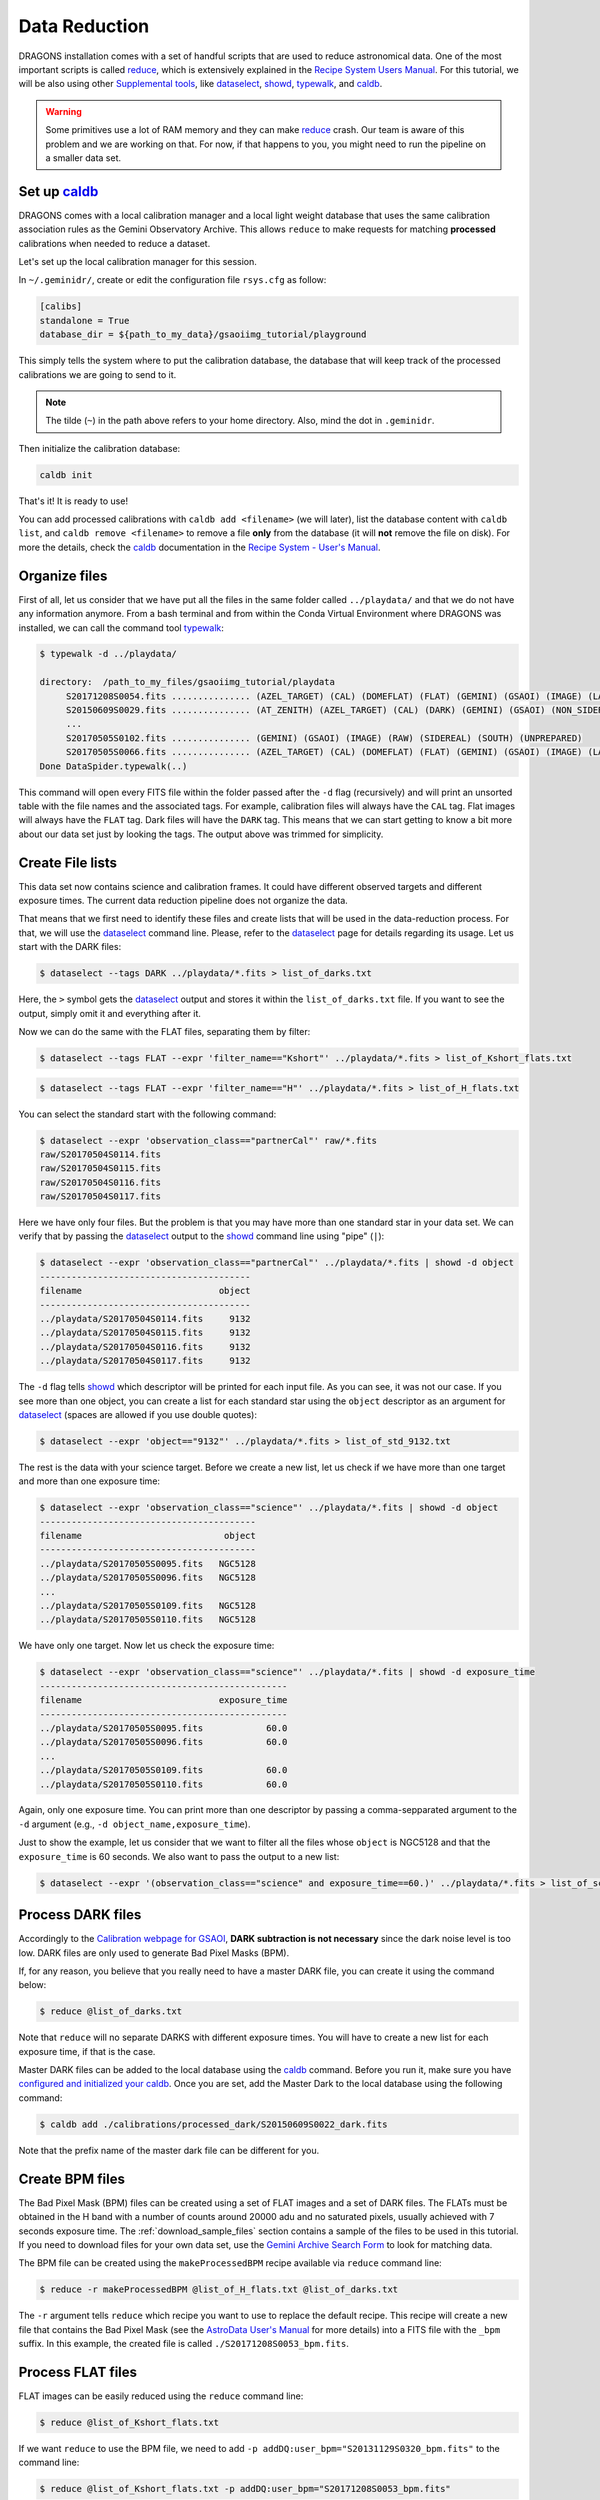 .. 02_data_reduction.rst

.. _caldb: https://dragons-recipe-system-users-manual.readthedocs.io/en/latest/supptools.html#caldb

.. _dataselect: https://dragons-recipe-system-users-manual.readthedocs.io/en/latest/supptools.html#dataselect

.. _reduce: https://dragons-recipe-system-users-manual.readthedocs.io/en/latest/supptools.html#typewalk

.. _showd: https://dragons-recipe-system-users-manual.readthedocs.io/en/latest/supptools.html#showd

.. _showrecipes: https://dragons-recipe-system-users-manual.readthedocs.io/en/latest/supptools.html#showrecipes

.. _showpars: https://dragons-recipe-system-users-manual.readthedocs.io/en/latest/supptools.html#showpars

.. _typewalk: https://dragons-recipe-system-users-manual.readthedocs.io/en/latest/supptools.html#typewalk

.. |github| image:: /_static/img/GitHub-Mark-32px.png
    :scale: 75%


.. _command_line_data_reduction:

Data Reduction
**************

DRAGONS installation comes with a set of handful scripts that are used to
reduce astronomical data. One of the most important scripts is called
reduce_, which is extensively explained in the `Recipe System Users Manual
<https://dragons-recipe-system-users-manual.readthedocs.io/en/latest/index.html>`_.
For this tutorial, we will be also using other `Supplemental tools
<https://dragons-recipe-system-users-manual.readthedocs.io/en/latest/supptools.html>`_,
like dataselect_, showd_, typewalk_, and caldb_.

.. warning:: Some primitives use a lot of RAM memory and they can make reduce_
    crash. Our team is aware of this problem and we are working on that. For
    now, if that happens to you, you might need to run the pipeline on a
    smaller data set.


.. _setup_caldb:

Set up caldb_
-------------

DRAGONS comes with a local calibration manager and a local light weight database
that uses the same calibration association rules as the Gemini Observatory
Archive. This allows ``reduce`` to make requests for matching **processed**
calibrations when needed to reduce a dataset.

Let's set up the local calibration manager for this session.

In ``~/.geminidr/``, create or edit the configuration file ``rsys.cfg`` as
follow:

.. code-block:: none

    [calibs]
    standalone = True
    database_dir = ${path_to_my_data}/gsaoiimg_tutorial/playground

This simply tells the system where to put the calibration database, the
database that will keep track of the processed calibrations we are going to
send to it.

.. note:: The tilde (``~``) in the path above refers to your home directory.
   Also, mind the dot in ``.geminidr``.

Then initialize the calibration database:

.. code-block:: bash

    caldb init

That's it! It is ready to use!

You can add processed calibrations with ``caldb add <filename>`` (we will
later), list the database content with ``caldb list``, and
``caldb remove <filename>`` to remove a file **only** from the database
(it will **not** remove the file on disk). For more the details, check the
caldb_ documentation in the `Recipe System - User's Manual <https://dragons-recipe-system-users-manual.readthedocs.io/>`_.


.. _organize_files:

Organize files
--------------

First of all, let us consider that we have put all the files in the same folder
called ``../playdata/`` and that we do not have any information anymore. From a
bash terminal and from within the Conda Virtual Environment where DRAGONS was
installed, we can call the command tool typewalk_:

..  code-block:: bash

    $ typewalk -d ../playdata/

    directory:  /path_to_my_files/gsaoiimg_tutorial/playdata
         S20171208S0054.fits ............... (AZEL_TARGET) (CAL) (DOMEFLAT) (FLAT) (GEMINI) (GSAOI) (IMAGE) (LAMPON) (NON_SIDEREAL) (RAW) (SOUTH) (UNPREPARED)
         S20150609S0029.fits ............... (AT_ZENITH) (AZEL_TARGET) (CAL) (DARK) (GEMINI) (GSAOI) (NON_SIDEREAL) (RAW) (SOUTH) (UNPREPARED)
         ...
         S20170505S0102.fits ............... (GEMINI) (GSAOI) (IMAGE) (RAW) (SIDEREAL) (SOUTH) (UNPREPARED)
         S20170505S0066.fits ............... (AZEL_TARGET) (CAL) (DOMEFLAT) (FLAT) (GEMINI) (GSAOI) (IMAGE) (LAMPOFF) (NON_SIDEREAL) (RAW) (SOUTH) (UNPREPARED)
    Done DataSpider.typewalk(..)

This command will open every FITS file within the folder passed after the ``-d``
flag (recursively) and will print an unsorted table with the file names and the
associated tags. For example, calibration files will always have the ``CAL``
tag. Flat images will always have the ``FLAT`` tag. Dark files will have the
``DARK`` tag. This means that we can start getting to know a bit more about our
data set just by looking the tags. The output above was trimmed for simplicity.


.. _create_file_lists:

Create File lists
-----------------

This data set now contains science and calibration frames. It could have
different observed targets and different exposure times. The current data
reduction pipeline does not organize the data.

That means that we first need to identify these files and create lists that will
be used in the data-reduction process. For that, we will use the dataselect_
command line. Please, refer to the dataselect_ page for details regarding its
usage. Let us start with the DARK files:

..  code-block:: bash

    $ dataselect --tags DARK ../playdata/*.fits > list_of_darks.txt


Here, the ``>`` symbol gets the dataselect_ output and stores it within the
``list_of_darks.txt`` file. If you want to see the output, simply omit it and
everything after it.

Now we can do the same with the FLAT files, separating them by filter:

..  code-block:: bash

    $ dataselect --tags FLAT --expr 'filter_name=="Kshort"' ../playdata/*.fits > list_of_Kshort_flats.txt


..  code-block:: bash

    $ dataselect --tags FLAT --expr 'filter_name=="H"' ../playdata/*.fits > list_of_H_flats.txt


You can select the standard start with the following command:

..  code-block:: bash

    $ dataselect --expr 'observation_class=="partnerCal"' raw/*.fits
    raw/S20170504S0114.fits
    raw/S20170504S0115.fits
    raw/S20170504S0116.fits
    raw/S20170504S0117.fits

Here we have only four files. But the problem is that you may have more than one
standard star in your data set. We can verify that by passing the dataselect_
output to the showd_ command line using "pipe" (``|``):

..  code-block:: bash

    $ dataselect --expr 'observation_class=="partnerCal"' ../playdata/*.fits | showd -d object
    ----------------------------------------
    filename                          object
    ----------------------------------------
    ../playdata/S20170504S0114.fits     9132
    ../playdata/S20170504S0115.fits     9132
    ../playdata/S20170504S0116.fits     9132
    ../playdata/S20170504S0117.fits     9132


The ``-d`` flag tells showd_ which descriptor will be printed for each input
file. As you can see, it was not our case. If you see more than one object, you
can create a list for each standard star using the ``object`` descriptor
as an argument for dataselect_ (spaces are allowed if you use double quotes):

.. code-block:: bash

    $ dataselect --expr 'object=="9132"' ../playdata/*.fits > list_of_std_9132.txt


The rest is the data with your science target. Before we create a new list, let
us check if we have more than one target and more than one exposure time:

.. code-block:: bash

    $ dataselect --expr 'observation_class=="science"' ../playdata/*.fits | showd -d object
    -----------------------------------------
    filename                           object
    -----------------------------------------
    ../playdata/S20170505S0095.fits   NGC5128
    ../playdata/S20170505S0096.fits   NGC5128
    ...
    ../playdata/S20170505S0109.fits   NGC5128
    ../playdata/S20170505S0110.fits   NGC5128


We have only one target. Now let us check the exposure time:

..  code-block:: bash

    $ dataselect --expr 'observation_class=="science"' ../playdata/*.fits | showd -d exposure_time
    -----------------------------------------------
    filename                          exposure_time
    -----------------------------------------------
    ../playdata/S20170505S0095.fits            60.0
    ../playdata/S20170505S0096.fits            60.0
    ...
    ../playdata/S20170505S0109.fits            60.0
    ../playdata/S20170505S0110.fits            60.0


Again, only one exposure time. You can print more than one descriptor by passing
a comma-sepparated argument to the ``-d`` argument (e.g.,
``-d object_name,exposure_time``).

Just to show the example, let us consider that we want to filter all the files
whose ``object`` is NGC5128 and that the ``exposure_time`` is 60 seconds. We
also want to pass the output to a new list:

.. code-block:: bash

   $ dataselect --expr '(observation_class=="science" and exposure_time==60.)' ../playdata/*.fits > list_of_science_files.txt


.. _process_dark_files:

Process DARK files
------------------

Accordingly to the `Calibration webpage for GSAOI
<https://www.gemini.edu/sciops/instruments/gsaoi/calibrations>`_,
**DARK subtraction is not necessary** since the dark noise level is too low. DARK
files are only used to generate Bad Pixel Masks (BPM).

If, for any reason, you believe that you really need to have a master DARK file,
you can create it using the command below:

..  code-block:: bash

   $ reduce @list_of_darks.txt


Note that ``reduce`` will no separate DARKS with different exposure times. You
will have to create a new list for each exposure time, if that is the case.

Master DARK files can be added to the local database using the caldb_
command. Before you run it, make sure you have `configured and initialized your
caldb <caldb>`_. Once you are set, add the Master Dark to the local database using
the following command:

.. code-block:: bash

   $ caldb add ./calibrations/processed_dark/S20150609S0022_dark.fits


Note that the prefix name of the master dark file can be different for you.


.. _create_bpm_files:

Create BPM files
----------------

The Bad Pixel Mask (BPM) files can be created using a set of FLAT images and a
set of DARK files. The FLATs must be obtained in the H band with a number of
counts around 20000 adu and no saturated pixels, usually achieved with 7 seconds
exposure time. The :ref:`download_sample_files` section contains a sample of the
files to be used in this tutorial. If you need to download files for your own
data set, use the `Gemini Archive Search Form <https://archive.gemini.edu/searchform>`_
to look for matching data.

The BPM file can be created using the ``makeProcessedBPM`` recipe available
via ``reduce`` command line:

..  code-block:: bash

   $ reduce -r makeProcessedBPM @list_of_H_flats.txt @list_of_darks.txt


The ``-r`` argument tells ``reduce`` which recipe you want to use to replace
the default recipe. This recipe will create a new file that contains the
Bad Pixel Mask (see the `AstroData User's Manual
<https://astrodata-user-manual.readthedocs.io/en/latest/data.html#data-quality-plane>`_
for more details) into a FITS file with the ``_bpm`` suffix. In this example,
the created file is called ``./S20171208S0053_bpm.fits``.


.. _process_flat_files:

Process FLAT files
------------------

FLAT images can be easily reduced using the ``reduce`` command line:

..  code-block:: bash

   $ reduce @list_of_Kshort_flats.txt


If we want ``reduce`` to use the BPM file, we need to add ``-p
addDQ:user_bpm="S20131129S0320_bpm.fits"`` to the command line:

.. code-block::

   $ reduce @list_of_Kshort_flats.txt -p addDQ:user_bpm="S20171208S0053_bpm.fits"


.. note::

   Here we used the "S20171208S0053_bpm.fits" as a BPM file. It is very unlikely
   that your BPM file has the same name. Make sure you use the correct file name.
   Processed BPM files will have the "_bpm.fits" sufix.


Once you finish, you will have the master flat file copied in two places: inside
the same folder where you ran ``reduce`` and inside the
``calibrations/processed_flats/`` folder. Here is an example of a master flat:

.. figure:: _static/img/S20170505S0030_flat.png
   :align: center

   Master Flat - K-Short Band


Note that this figure shows the masked pixels in white color but not all the
detector features are masked. For example, the "Christmas Tree" on the detector
2 can be easily noticed but was not masked.

Once you are done, add the Master Flat to the local database using caldb_:

.. code-block:: bash

   $ caldb add ./calibrations/processed_flat/S20170505S0030_flat.fits


If you do so, ``reduce`` will "see" this calibration file when performing
the data reduction of our science files.


.. _processing_science_files:

Process Science files
---------------------

Once we have our calibration files processed and added to the database, we can
run ``reduce`` on our science data:

.. code-block:: bash

   $ reduce @list_of_science_files.txt


This command will generate flat corrected and sky subtracted files but will
not stack them. You can find which file is which by its suffix
(``_flatCorrected`` or ``_skySubtracted``).

.. figure:: _static/img/S20170505S0095_skySubtracted.png
   :align: center

   S20170505S0095 - Flat corrected and sky subtracted

The figure above shows an example of a sparse field already reduced. The
masked pixels are represented in white color.

The sky subtraction works in the same as any other IR instrument. It uses the
positional offsets to work out whether the images all overlap or not. The image
with the smallest offsets is assumed to contain the science target. If some
images are clearly in a different position, these are assumed to be sky frames
and only these are stacked to construct sky frames to be subtracted from the
science images. If all the images overlap, then all frames can be used to make
skies provided they're more than a certain distance (a couple of arcseconds)
from the science frame (to avoid objects falling on top of each other and
cancelling out).


Stack Science reduced images
----------------------------

.. todo: ?BQ? make .tar.gz file available for public access and change the url below.
.. todo:: ?BQ? make .tar.gz file available for public access and change the url below.


Finally, you will have to stack your images. For that, you must be aware that
GSAOI images are highly distorted and that this distortion must be corrected
before stacking. At this moment, the standard tool for distortion correction
and image stacking is called `disco-stu`. This package can be found in the
link bellow (only available within Gemini Internal Network for now and requires
login):

*  `disco-stu v1.3.4 <https://gitlab.gemini.edu/DRSoftware/disco_stu/repository/v1.3.4/archive.tar.gz>`_

.. Warning::

  The functionality of ``disco-stu`` is being incorporated withing DRAGONS.
  Because of that, you might find unexpected results. Specially in very
  crowded fields where the sky cannot be properly measured. This section
  will be changed in the future.


De-compress the file, enter in the decompressed directory and use pip to install
it: ``$ pip install . ``.

Once you are all set, you can simply run ``disco`` on the Sky Subtracted
files:

.. code-block:: bash

   $ disco *_skySubtracted.fits


By default, ``disco`` will write the output file as ``disco_stack.fits``. If you
want to change the name of the output file during execution, run the following
command instead:


.. code-block:: bash

   $ disco *_skySubtracted.fits -o my_final_image.fits

The final image is shown below.

.. figure:: _static/img/disco_stack.png
   :align: center

   Sky Subtracted and Stacked Final Image

This operation in known to have great impact on some science cases. For example,
check the two images below. The first one is a single frame of the globular
cluster "HP I", observed for the program GS-2017A-Q-44 and published in
`Kerber et. al. (2019) <https://ui.adsabs.harvard.edu/#abs/2019MNRAS.484.5530K/abstract>`_.
The second image, is the same object after aligning and stacking all the images
using ``disco_stu`` as described above.

.. figure:: _static/img/hp1_single.png
   :align: center

   HP 1 - Single Frame

.. figure:: _static/img/hp1_stack.png
   :align: center

   HP 1 - Stacked Image

Note that although the sky subtraction adds several masked regions in the most
dense part of the field, the staked image corrects that and complete the full
frame which, now, can be use for science.


Advanced Operations
-------------------

It is also important to remember that ``reduce`` is basically a recipe with
a sequence of operations, called Primitives, and that each Primitive require
a set of parameters. When we run ``reduce`` without any extra flag, it will
run all the Primitives in our recipe using the default values. Depending on
your data/science case, you may have to try to change the parameters of one or
more Primitives.

First, you need to know what are the recipes available for a given files, then
you need to get what are Primitives living within that recipe. Finally, you need
a list of parameters that can be modified.

The showrecipes_ command line takes care of both steps. In order to list
all the recipes available for a given file, we can pass the file as an input and
the ``--all`` option. Here is an example:

.. code-block:: bash

  $ showrecipes ../playdata/S20170505S0073.fits --all
  Input file: /data/bquint/tutorials/gsaoi/gsaoiimg_tutorial/playdata/S20170505S0073.fits
  Input tags: {'GEMINI', 'LAMPOFF', 'UNPREPARED', 'GSAOI', 'NON_SIDEREAL', 'DOMEFLAT', 'CAL', 'RAW', 'IMAGE', 'SOUTH', 'FLAT', 'AZEL_TARGET'}
  Recipes available for the input file:
     geminidr.gsaoi.recipes.sq.recipes_FLAT_IMAGE::makeProcessedBPM
     geminidr.gsaoi.recipes.sq.recipes_FLAT_IMAGE::makeProcessedFlat
     geminidr.gsaoi.recipes.qa.recipes_FLAT_IMAGE::makeProcessedFlat

The output tells me that I have two recipes for the SQ (Science Quality) mode
and one recipe for the QA (Quality Assesment) mode. By default, ``reduce`` uses
the SQ mode for processing the data.

The showrecipes_ command line can also display what are the Primitives that
were used within a particular Recipe. Check the example below:

.. code-block::  bash

    $ showrecipes ../playdata/S20170505S0073.fits --mode sq --recipe makeProcessedBPM
    Input file: /data/bquint/tutorials/gsaoi/gsaoiimg_tutorial/playdata/S20170505S0073.fits
    Input tags: ['SOUTH', 'AZEL_TARGET', 'IMAGE', 'GEMINI', 'NON_SIDEREAL', 'LAMPOFF', 'FLAT', 'CAL', 'DOMEFLAT', 'UNPREPARED', 'RAW', 'GSAOI']
    Input mode: sq
    Input recipe: makeProcessedBPM
    Matched recipe: geminidr.gsaoi.recipes.sq.recipes_FLAT_IMAGE::makeProcessedBPM
    Recipe location: /data/bquint/Repos/DRAGONS/geminidr/gsaoi/recipes/sq/recipes_FLAT_IMAGE.py
    Recipe tags: {'CAL', 'IMAGE', 'FLAT', 'GSAOI'}
    Primitives used:
       p.prepare()
       p.addDQ()
       p.addVAR(read_noise=True, poisson_noise=True)
       p.ADUToElectrons()
       p.selectFromInputs(tags="DARK", outstream="darks")
       p.selectFromInputs(tags="FLAT")
       p.stackFrames(stream="darks")
       p.makeLampFlat()
       p.normalizeFlat()
       p.makeBPM()


Now you can get the list of parameters for a given Primitive using the
showpars_ command line. Here is an example:

.. code-block:: bash

    $ showpars ../playdata/S20170505S0073.fits makeLampFlat


Now that we know what are is the recipe being used, what are the Primitives
it calls and what are the parameters that are set, we can finally change the
default values using the ``-p`` flag. We actually did this earlier in this
tutorial when we called:

.. code-block:: bash

    $ reduce @list_of_Kshort_flats.txt -p addDQ:user_bpm="S20171208S0053_bpm.fits"
    Dataset tagged as {'RAW', 'DOMEFLAT', 'NON_SIDEREAL', 'SOUTH', 'AZEL_TARGET', 'CAL', 'GEMINI', 'FLAT', 'LAMPOFF', 'GSAOI', 'IMAGE', 'UNPREPARED'}
    Settable parameters on 'makeLampFlat':
    ========================================
    Name                   Current setting

    suffix               '_stack'             Filename suffix
    apply_dq             True                 Use DQ to mask bad pixels?
    statsec              None                 Section for statistics
    operation            'mean'               Averaging operation
    Allowed values:
            mean    arithmetic mean
            wtmean  variance-weighted mean
            median  median
            lmedian low-median

    reject_method        'sigclip'            Pixel rejection method
    Allowed values:
            none    no rejection
            minmax  reject highest and lowest pixels
            sigclip reject pixels based on scatter
            varclip reject pixels based on variance array

    hsigma               3.0                  High rejection threshold (sigma)
            Valid Range = [0,inf)
    lsigma               3.0                  Low rejection threshold (sigma)
            Valid Range = [0,inf)
    mclip                True                 Use median for sigma-clipping?
    max_iters            None                 Maximum number of clipping iterations
            Valid Range = [1,inf)
    nlow                 0                    Number of low pixels to reject
            Valid Range = [0,inf)
    nhigh                0                    Number of high pixels to reject
            Valid Range = [0,inf)
    memory               None                 Memory available for stacking (GB)
            Valid Range = [0.1,inf)

for example. But now you know that ``-p`` is telling ``reduce`` that the
``addDQ`` primitive should use a different value for the ``user_bpm`` parameter.
Since we did not say anything about the mode or the recipe, it is using the
default values.
